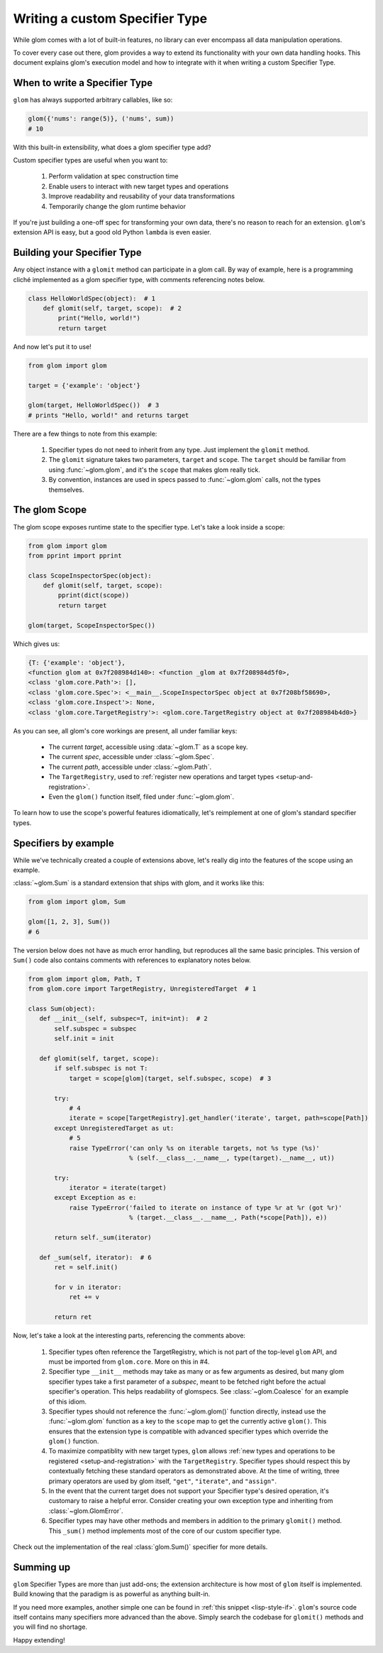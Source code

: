 Writing a custom Specifier Type
===============================

While glom comes with a lot of built-in features, no library can ever
encompass all data manipulation operations.

To cover every case out there, glom provides a way to extend its
functionality with your own data handling hooks. This document
explains glom's execution model and how to integrate with it when
writing a custom Specifier Type.

When to write a Specifier Type
------------------------------

``glom`` has always supported arbitrary callables, like so:

.. code::

   glom({'nums': range(5)}, ('nums', sum))
   # 10

With this built-in extensibility, what does a glom specifier type add?

Custom specifier types are useful when you want to:

  1. Perform validation at spec construction time
  2. Enable users to interact with new target types and operations
  3. Improve readability and reusability of your data transformations
  4. Temporarily change the glom runtime behavior

If you're just building a one-off spec for transforming your own data,
there's no reason to reach for an extension. ``glom``'s extension API
is easy, but a good old Python ``lambda`` is even easier.

Building your Specifier Type
----------------------------

Any object instance with a ``glomit`` method can participate in a glom
call. By way of example, here is a programming cliché implemented as a
glom specifier type, with comments referencing notes below.

.. code::

 class HelloWorldSpec(object):  # 1
     def glomit(self, target, scope):  # 2
         print("Hello, world!")
         return target

And now let's put it to use!

.. code::

  from glom import glom

  target = {'example': 'object'}

  glom(target, HelloWorldSpec())  # 3
  # prints "Hello, world!" and returns target

There are a few things to note from this example:

  1. Specifier types do not need to inherit from any type. Just
     implement the ``glomit`` method.
  2. The ``glomit`` signature takes two parameters, ``target`` and
     ``scope``. The ``target`` should be familiar from using
     :func:`~glom.glom`, and it's the ``scope`` that makes glom really
     tick.
  3. By convention, instances are used in specs passed to
     :func:`~glom.glom` calls, not the types themselves.

.. _glom_scope:

The glom Scope
--------------

The glom scope exposes runtime state to the specifier type. Let's take a look inside a scope:

.. code::

 from glom import glom
 from pprint import pprint

 class ScopeInspectorSpec(object):
     def glomit(self, target, scope):
         pprint(dict(scope))
         return target

 glom(target, ScopeInspectorSpec())

Which gives us:

.. code::

   {T: {'example': 'object'},
   <function glom at 0x7f208984d140>: <function _glom at 0x7f208984d5f0>,
   <class 'glom.core.Path'>: [],
   <class 'glom.core.Spec'>: <__main__.ScopeInspectorSpec object at 0x7f208bf58690>,
   <class 'glom.core.Inspect'>: None,
   <class 'glom.core.TargetRegistry'>: <glom.core.TargetRegistry object at 0x7f208984b4d0>}

As you can see, all glom's core workings are present, all under familiar keys:

  * The current *target*, accessible using :data:`~glom.T` as a scope key.
  * The current *spec*, accessible under :class:`~glom.Spec`.
  * The current *path*, accessible under :class:`~glom.Path`.
  * The ``TargetRegistry``, used to :ref:`register new operations and target types <setup-and-registration>`.
  * Even the ``glom()`` function itself, filed under :func:`~glom.glom`.

To learn how to use the scope's powerful features idiomatically, let's
reimplement at one of glom's standard specifier types.

Specifiers by example
---------------------

While we've technically created a couple of extensions above, let's
really dig into the features of the scope using an example.

:class:`~glom.Sum` is a standard extension that ships with glom, and
it works like this:

.. code::

   from glom import glom, Sum

   glom([1, 2, 3], Sum())
   # 6

The version below does not have as much error handling, but reproduces
all the same basic principles. This version of ``Sum()`` code also
contains comments with references to explanatory notes below.

.. code::

 from glom import glom, Path, T
 from glom.core import TargetRegistry, UnregisteredTarget  # 1

 class Sum(object):
    def __init__(self, subspec=T, init=int):  # 2
        self.subspec = subspec
        self.init = init

    def glomit(self, target, scope):
        if self.subspec is not T:
            target = scope[glom](target, self.subspec, scope)  # 3

        try:
            # 4
            iterate = scope[TargetRegistry].get_handler('iterate', target, path=scope[Path])
        except UnregisteredTarget as ut:
            # 5
            raise TypeError('can only %s on iterable targets, not %s type (%s)'
                            % (self.__class__.__name__, type(target).__name__, ut))

        try:
            iterator = iterate(target)
        except Exception as e:
            raise TypeError('failed to iterate on instance of type %r at %r (got %r)'
                            % (target.__class__.__name__, Path(*scope[Path]), e))

        return self._sum(iterator)

    def _sum(self, iterator):  # 6
        ret = self.init()

        for v in iterator:
            ret += v

        return ret

Now, let's take a look at the interesting parts, referencing the comments above:

  1. Specifier types often reference the TargetRegistry, which is not part
     of the top-level ``glom`` API, and must be imported from
     ``glom.core``. More on this in #4.
  2. Specifier type ``__init__`` methods may take as many or as few
     arguments as desired, but many glom specifier types take a first
     parameter of a *subspec*, meant to be fetched right before the
     actual specifier's operation. This helps readability of
     glomspecs. See :class:`~glom.Coalesce` for an example of this
     idiom.
  3. Specifier types should not reference the
     :func:`~glom.glom()` function directly, instead use the
     :func:`~glom.glom` function as a key to the ``scope`` map to get the
     currently active ``glom()``. This ensures that the extension type is
     compatible with advanced specifier types which override the
     ``glom()`` function.
  4. To maximize compatiblity with new target types, ``glom`` allows
     :ref:`new types and operations to be registered
     <setup-and-registration>` with the ``TargetRegistry``. Specifier types
     should respect this by contextually fetching these standard
     operators as demonstrated above. At the time of writing, three
     primary operators are used by glom itself, ``"get"``,
     ``"iterate"``, and ``"assign"``.
  5. In the event that the current target does not support your
     Specifier type's desired operation, it's customary to raise a helpful
     error. Consider creating your own exception type and inheriting
     from :class:`~glom.GlomError`.
  6. Specifier types may have other methods and members in addition to
     the primary ``glomit()`` method. This ``_sum()`` method
     implements most of the core of our custom specifier type.

Check out the implementation of the real :class:`glom.Sum()` specifier for more details.

Summing up
----------

``glom`` Specifier Types are more than just add-ons; the extension
architecture is how most of ``glom`` itself is implemented. Build
knowing that the paradigm is as powerful as anything built-in.

If you need more examples, another simple one can be found in
:ref:`this snippet <lisp-style-if>`. ``glom``'s source code itself
contains many specifiers more advanced than the above. Simply search
the codebase for ``glomit()`` methods and you will find no shortage.

Happy extending!
